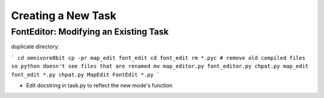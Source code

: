 ====================
Creating a New Task
====================

FontEditor: Modifying an Existing Task
======================================

duplicate directory:

```
cd omnivore8bit
cp -pr map_edit font_edit
cd font_edit
rm *.pyc # remove old compiled files so python doesn't see files that are renamed
mv map_editor.py font_editor.py
chpat.py map_edit font_edit *.py
chpat.py MapEdit FontEdit *.py
```

* Edit docstring in task.py to reflect the new mode's function

